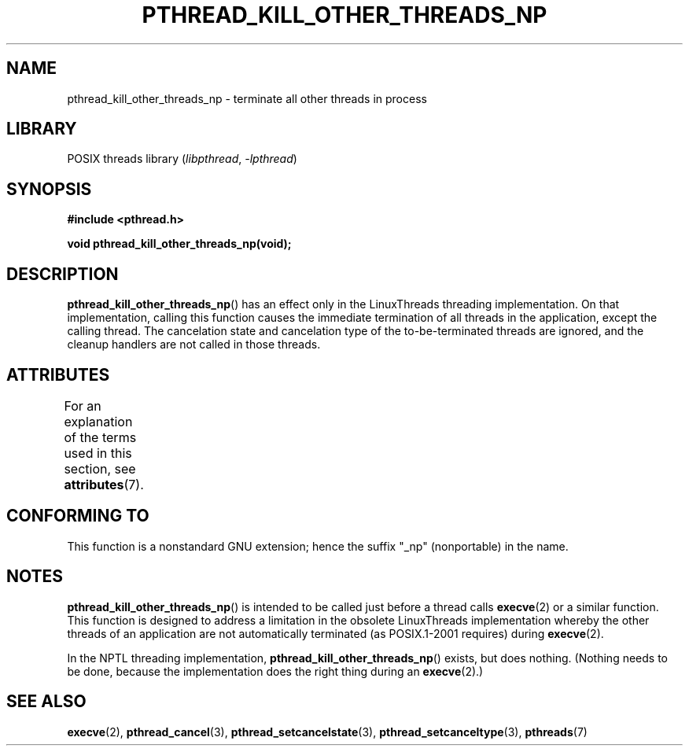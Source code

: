 .\" Copyright (c) 2009 Linux Foundation, written by Michael Kerrisk
.\"     <mtk.manpages@gmail.com>
.\"
.\" SPDX-License-Identifier: Linux-man-pages-copyleft
.\"
.TH PTHREAD_KILL_OTHER_THREADS_NP 3 2021-03-22 "Linux" "Linux Programmer's Manual"
.SH NAME
pthread_kill_other_threads_np \- terminate all other threads in process
.SH LIBRARY
POSIX threads library
.RI ( libpthread ", " \-lpthread )
.SH SYNOPSIS
.nf
.B #include <pthread.h>
.PP
.B void pthread_kill_other_threads_np(void);
.fi
.SH DESCRIPTION
.BR pthread_kill_other_threads_np ()
has an effect only in the LinuxThreads threading implementation.
On that implementation,
calling this function causes the immediate termination of
all threads in the application,
except the calling thread.
The cancelation state and cancelation type of the
to-be-terminated threads are ignored,
and the cleanup handlers are not called in those threads.
.\" .SH VERSIONS
.\" Available since glibc 2.0
.SH ATTRIBUTES
For an explanation of the terms used in this section, see
.BR attributes (7).
.ad l
.nh
.TS
allbox;
lbx lb lb
l l l.
Interface	Attribute	Value
T{
.BR pthread_kill_other_threads_np ()
T}	Thread safety	MT-Safe
.TE
.hy
.ad
.sp 1
.SH CONFORMING TO
This function is a nonstandard GNU extension;
hence the suffix "_np" (nonportable) in the name.
.SH NOTES
.BR pthread_kill_other_threads_np ()
is intended to be called just before a thread calls
.BR execve (2)
or a similar function.
This function is designed to address a limitation in the obsolete
LinuxThreads implementation whereby the other threads of an application
are not automatically terminated (as POSIX.1-2001 requires) during
.BR execve (2).
.PP
In the NPTL threading implementation,
.BR pthread_kill_other_threads_np ()
exists, but does nothing.
(Nothing needs to be done,
because the implementation does the right thing during an
.BR execve (2).)
.SH SEE ALSO
.BR execve (2),
.BR pthread_cancel (3),
.BR pthread_setcancelstate (3),
.BR pthread_setcanceltype (3),
.BR pthreads (7)
